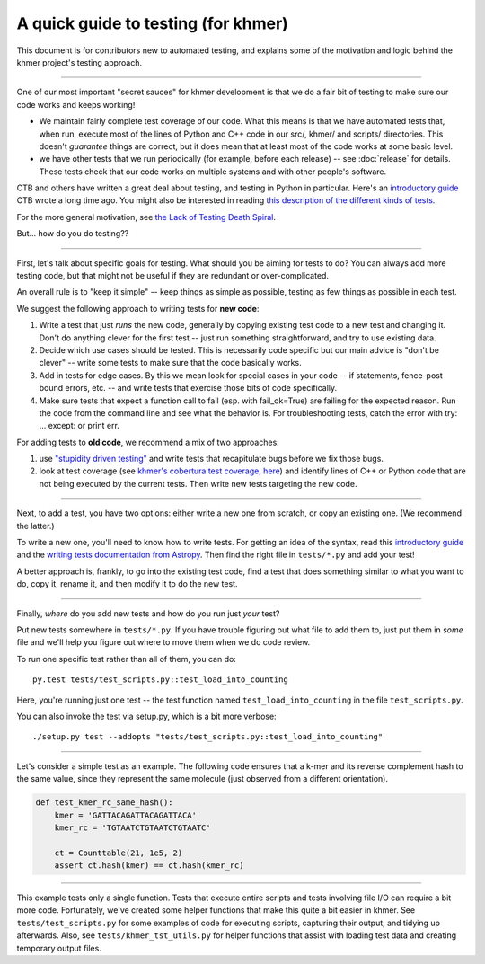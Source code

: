 ..
   This file is part of khmer, https://github.com/dib-lab/khmer/, and is
   Copyright (C) 2014-2015 Michigan State University
   Copyright (C) 2015 The Regents of the University of California.
   It is licensed under the three-clause BSD license; see LICENSE.
   Contact: khmer-project@idyll.org

   Redistribution and use in source and binary forms, with or without
   modification, are permitted provided that the following conditions are
   met:

    * Redistributions of source code must retain the above copyright
      notice, this list of conditions and the following disclaimer.

    * Redistributions in binary form must reproduce the above
      copyright notice, this list of conditions and the following
      disclaimer in the documentation and/or other materials provided
      with the distribution.

    * Neither the name of the Michigan State University nor the names
      of its contributors may be used to endorse or promote products
      derived from this software without specific prior written
      permission.

   THIS SOFTWARE IS PROVIDED BY THE COPYRIGHT HOLDERS AND CONTRIBUTORS
   "AS IS" AND ANY EXPRESS OR IMPLIED WARRANTIES, INCLUDING, BUT NOT
   LIMITED TO, THE IMPLIED WARRANTIES OF MERCHANTABILITY AND FITNESS FOR
   A PARTICULAR PURPOSE ARE DISCLAIMED. IN NO EVENT SHALL THE COPYRIGHT
   HOLDER OR CONTRIBUTORS BE LIABLE FOR ANY DIRECT, INDIRECT, INCIDENTAL,
   SPECIAL, EXEMPLARY, OR CONSEQUENTIAL DAMAGES (INCLUDING, BUT NOT
   LIMITED TO, PROCUREMENT OF SUBSTITUTE GOODS OR SERVICES; LOSS OF USE,
   DATA, OR PROFITS; OR BUSINESS INTERRUPTION) HOWEVER CAUSED AND ON ANY
   THEORY OF LIABILITY, WHETHER IN CONTRACT, STRICT LIABILITY, OR TORT
   (INCLUDING NEGLIGENCE OR OTHERWISE) ARISING IN ANY WAY OUT OF THE USE
   OF THIS SOFTWARE, EVEN IF ADVISED OF THE POSSIBILITY OF SUCH DAMAGE.

   Contact: khmer-project@idyll.org

A quick guide to testing (for khmer)
====================================

This document is for contributors new to automated testing, and explains
some of the motivation and logic behind the khmer project's testing
approach.

----

One of our most important "secret sauces" for khmer development is
that we do a fair bit of testing to make sure our code works and keeps
working!

* We maintain fairly complete test coverage of our code.  What this
  means is that we have automated tests that, when run, execute most
  of the lines of Python and C++ code in our src/, khmer/ and scripts/
  directories.  This doesn't *guarantee* things are correct, but it
  does mean that at least most of the code works at some basic level.

* we have other tests that we run periodically (for example, before
  each release) -- see :doc:`release` for details.  These tests
  check that our code works on multiple systems and with other
  people's software.

CTB and others have written a great deal about testing, and testing in
Python in particular.  Here's an `introductory guide
<http://ivory.idyll.org/articles/nose-intro.html>`__ CTB wrote a long
time ago.  You might also be interested in reading `this description
of the different kinds of tests
<http://www.ibm.com/developerworks/library/j-test/index.html>`__.

For the more general motivation, see `the Lack of Testing Death Spiral
<http://ivory.idyll.org/blog/software-quality-death-spiral.html>`__.

But... how do you do testing??

----

First, let's talk about specific goals for testing.  What should you
be aiming for tests to do?  You can always add more testing code, but
that might not be useful if they are redundant or over-complicated.

An overall rule is to "keep it simple" -- keep things as simple as
possible, testing as few things as possible in each test.

We suggest the following approach to writing tests for **new code**:

#. Write a test that just *runs* the new code, generally by copying existing
   test code to a new test and changing it.  Don't do anything clever for the
   first test -- just run something straightforward, and try to use existing
   data.

#. Decide which use cases should be tested.  This is necessarily code
   specific but our main advice is "don't be clever" -- write some tests
   to make sure that the code basically works.

#. Add in tests for edge cases.  By this we mean look for special cases in
   your code -- if statements, fence-post bound errors, etc. -- and write
   tests that exercise those bits of code specifically.

#. Make sure tests that expect a function call to fail (esp. with
   fail_ok=True) are failing for the expected reason. Run the code from the
   command line and see what the behavior is. For troubleshooting tests,
   catch the error with try: ... except: or print err.

For adding tests to **old code**, we recommend a mix of two approaches:

#. use `"stupidity driven testing"
   <http://ivory.idyll.org/blog/stupidity-driven-testing.html>`__ and
   write tests that recapitulate bugs before we fix those bugs.

#. look at test coverage (see `khmer's cobertura test coverage, here
   <http://ci.ged.msu.edu/job/khmer-master/label=linux/cobertura>`__) and
   identify lines of C++ or Python code that are not being executed by
   the current tests.  Then write new tests targeting the new code.

----

Next, to add a test, you have two options: either write a new one from
scratch, or copy an existing one.  (We recommend the latter.)

To write a new one, you'll need to know how to write tests. For
getting an idea of the syntax, read this `introductory guide
<http://ivory.idyll.org/articles/nose-intro.html>`__ and the `writing tests
documentation from Astropy
<http://docs.astropy.org/en/v1.1/development/testguide.html#writing-tests>`__.
Then find the right file in ``tests/*.py`` and add your test!

A better approach is, frankly, to go into the existing test code, find
a test that does something similar to what you want to do, copy it,
rename it, and then modify it to do the new test.

----

Finally, *where* do you add new tests and how do you run just *your* test?

Put new tests somewhere in ``tests/*.py``.  If you have trouble
figuring out what file to add them to, just put them in *some* file
and we'll help you figure out where to move them when we do code
review.

To run one specific test rather than all of them, you can do::

  py.test tests/test_scripts.py::test_load_into_counting

Here, you're running just one test -- the test function named
``test_load_into_counting`` in the file ``test_scripts.py``.

You can also invoke the test via setup.py, which is a bit more verbose::

  ./setup.py test --addopts "tests/test_scripts.py::test_load_into_counting"

----

Let's consider a simple test as an example.
The following code ensures that a k-mer and its reverse complement hash to the same value, since they represent the same molecule (just observed from a different orientation).

.. code:: python

    def test_kmer_rc_same_hash():
        kmer = 'GATTACAGATTACAGATTACA'
        kmer_rc = 'TGTAATCTGTAATCTGTAATC'

        ct = Counttable(21, 1e5, 2)
        assert ct.hash(kmer) == ct.hash(kmer_rc)

----

This example tests only a single function.
Tests that execute entire scripts and tests involving file I/O can require a bit more code.
Fortunately, we've created some helper functions that make this quite a bit easier in khmer.
See ``tests/test_scripts.py`` for some examples of code for executing scripts, capturing their output, and tidying up afterwards.
Also, see ``tests/khmer_tst_utils.py`` for helper functions that assist with loading test data and creating temporary output files.
